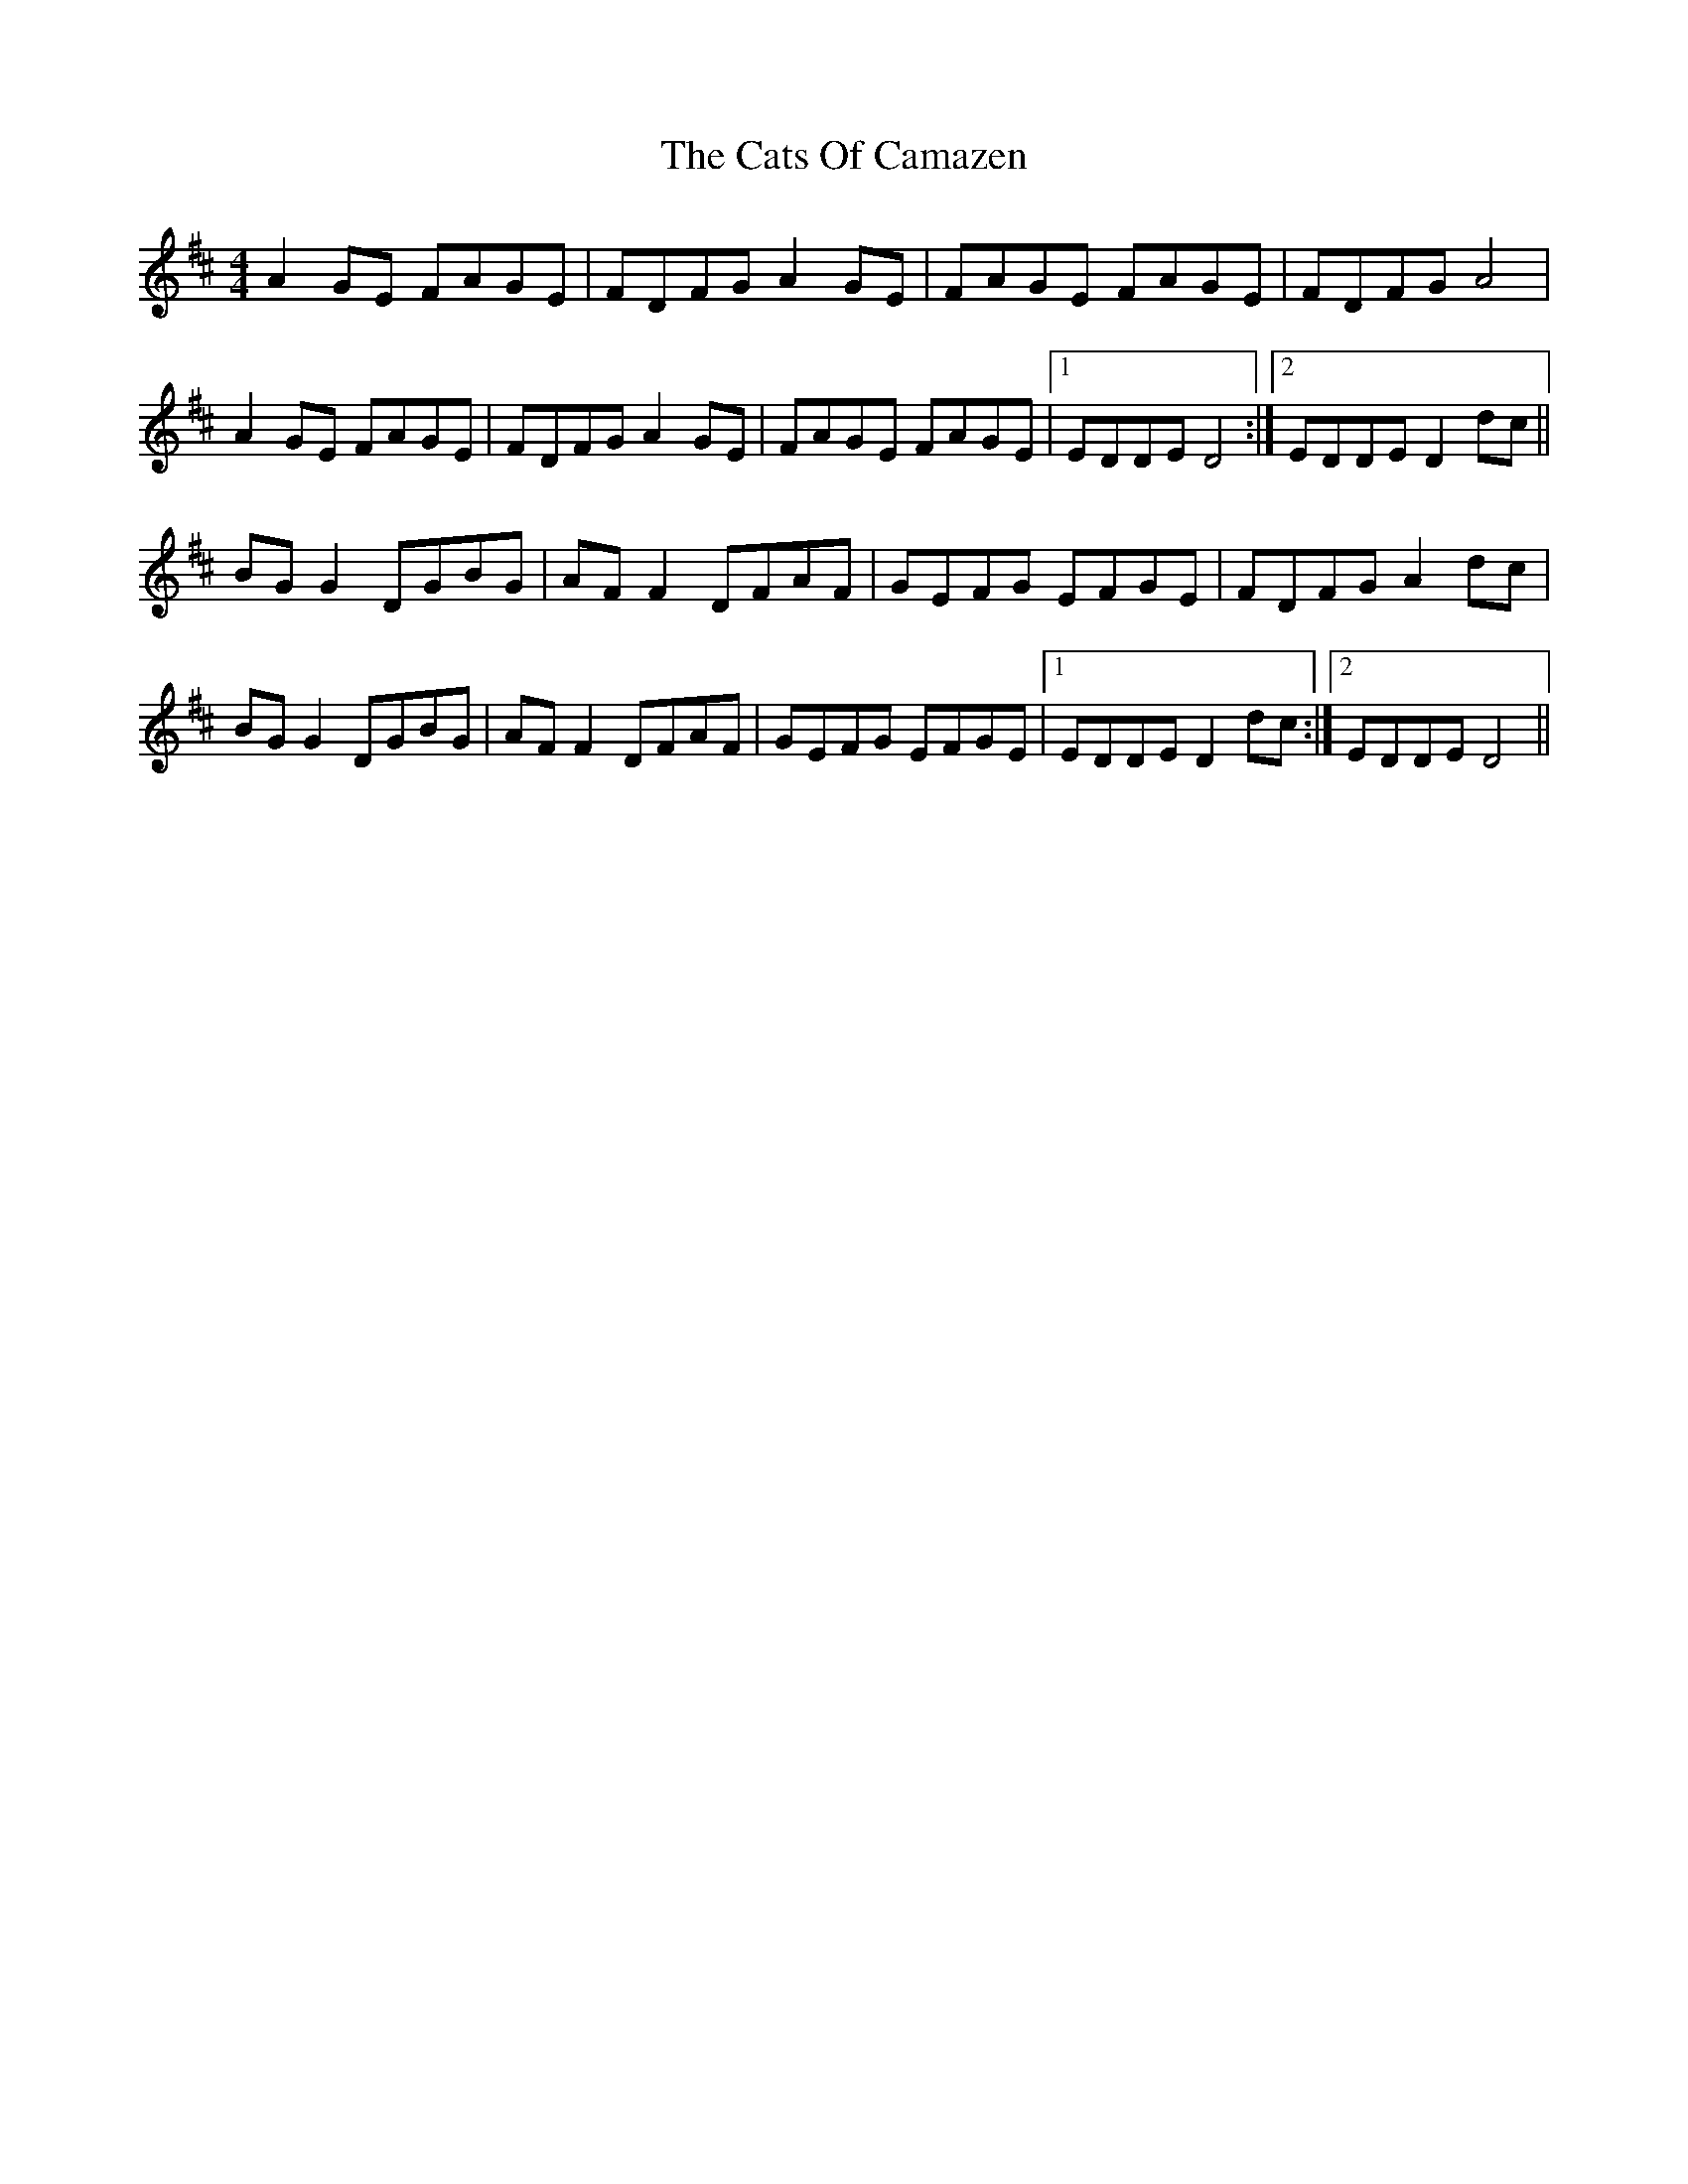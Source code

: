 X: 6586
T: Cats Of Camazen, The
R: reel
M: 4/4
K: Amixolydian
A2 GE FAGE|FDFG A2 GE|FAGE FAGE|FDFG A4|
A2 GE FAGE|FDFG A2 GE|FAGE FAGE|1 EDDE D4:|2 EDDE D2 dc||
BG G2 DGBG|AF F2 DFAF|GEFG EFGE|FDFG A2 dc|
BG G2 DGBG|AF F2 DFAF|GEFG EFGE|1 EDDE D2 dc:|2 EDDE D4||

